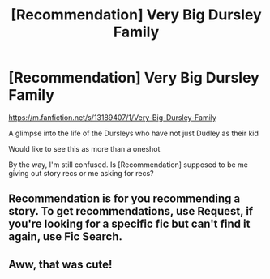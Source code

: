 #+TITLE: [Recommendation] Very Big Dursley Family

* [Recommendation] Very Big Dursley Family
:PROPERTIES:
:Author: Termsndconditions
:Score: 7
:DateUnix: 1549704102.0
:DateShort: 2019-Feb-09
:END:
[[https://m.fanfiction.net/s/13189407/1/Very-Big-Dursley-Family]]

A glimpse into the life of the Dursleys who have not just Dudley as their kid

Would like to see this as more than a oneshot

By the way, I'm still confused. Is [Recommendation] supposed to be me giving out story recs or me asking for recs?


** Recommendation is for you recommending a story. To get recommendations, use Request, if you're looking for a specific fic but can't find it again, use Fic Search.
:PROPERTIES:
:Score: 4
:DateUnix: 1549710357.0
:DateShort: 2019-Feb-09
:END:


** Aww, that was cute!
:PROPERTIES:
:Author: ProblemPixie
:Score: 2
:DateUnix: 1549740529.0
:DateShort: 2019-Feb-09
:END:
